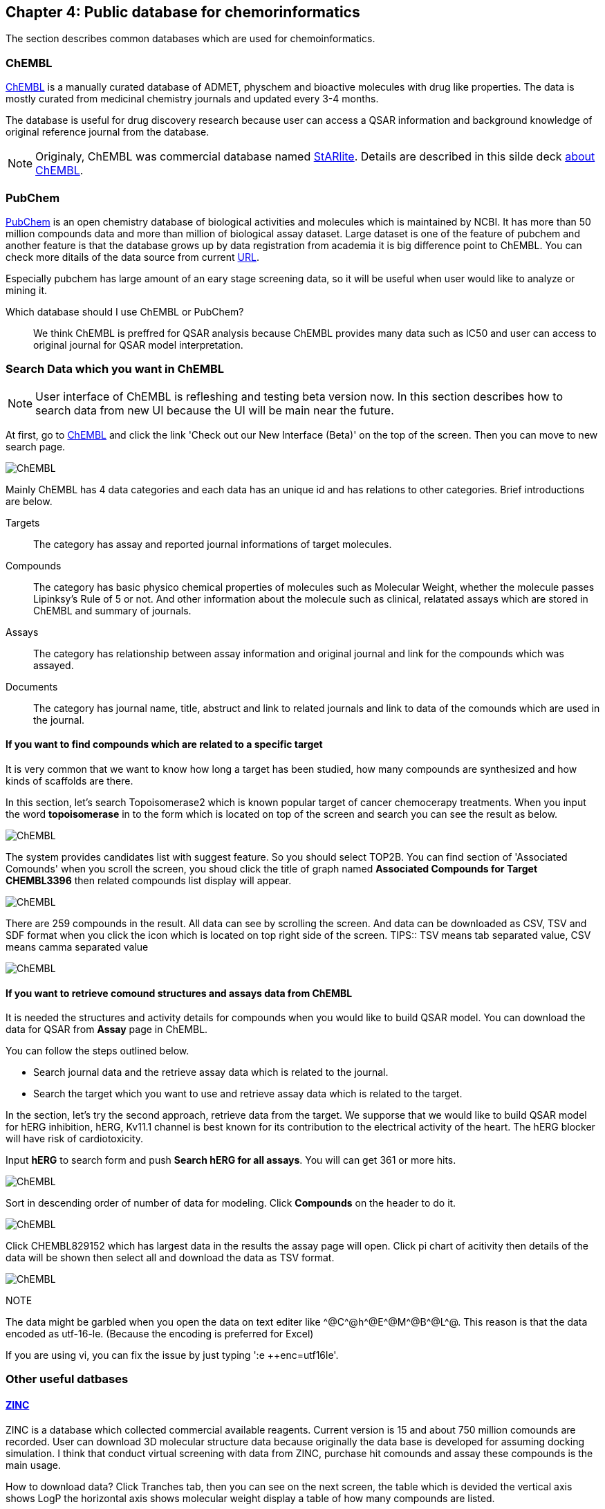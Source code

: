 == Chapter 4: Public database for chemorinformatics
:imagesdir: images

////
この章ではケモインフォマティクスでよく使うデータベースを紹介します。
////
The section describes common databases which are used for chemoinformatics.

=== ChEMBL

////
link:https://www.ebi.ac.uk/chembl/[ChEMBL]はEBIのChEMBLチームにより維持管理されている医薬品及び開発化合物の結合データ、薬物動態、薬理活性を収録したデータベースです。データは主にメディシナルケミストリ関連のジャーナルから手動で抽出されており、大体3,4ヶ月に一度データの更新があります。

メディシナルケミストリ関連のジャーナルからデータを収集しているため、QSARに関連する情報や背景知識を論文そのものに求めることが可能であり、創薬研究をする際には有用です。

NOTE: ChEMBLはもともとはlink:http://chembl.blogspot.com/2009/11/faq-where-can-i-download-starlite.html[StARlite]という商用データベースでした。詳しくはlink:http://cbi-society.org/home/documents/seminar/2009to12/CBI_Ikeda_511_d.pdf[慶応大学池田先生のChEMBLに関する資料]を参照してください。
////
link:https://www.ebi.ac.uk/chembl/[ChEMBL] is a manually curated database of ADMET, physchem and bioactive molecules with drug like properties. The data is mostly curated  from medicinal chemistry journals and updated every 3-4 months.

The database is useful for drug discovery research because user can access a QSAR information and background knowledge of original reference journal from the database.

NOTE: Originaly, ChEMBL was commercial database named link:http://chembl.blogspot.com/2009/11/faq-where-can-i-download-starlite.html[StARlite]. Details are described in this silde deck link:https://www.ebi.ac.uk/sites/ebi.ac.uk/files/content.ebi.ac.uk/materials/2012/121008_SME/chembl_-_anne_hersey.pdf[about ChEMBL].

=== PubChem

////
link:https://pubchem.ncbi.nlm.nih.gov/[PubChem]はNCBIにより維持管理されている低分子化合物とその生物学的活性データを収録している公開リポジトリです。5000万件以上の化合物情報と、100万件を超えるアッセイデータを含みそのデータ量の多さが特徴とも言えます。もうひとつの特徴はデータをアカデミアからの化合物登録やアッセイ結果の登録により成長することであり、ここが先のChEMBLとの大きな違いです。

特にPubChemは初期スクリーニングのデータが多いため、そのようなデータに対しなんらかのマイニングや分析を行いたい場合は有用だと考えられます。

どちらを使うべき?::
QSARをやりたい場合にはやはりChEMBLのデータを利用することが多いです。IC50のようなデータが得られていることが多いですし、モデルの解釈に元論文をあたることができるというのが大きな理由です。
////
link:https://pubchem.ncbi.nlm.nih.gov/[PubChem] is an open chemistry database of biological activities and molecules which is maintained by NCBI. It has more than 50 million compounds data and more than million of biological assay dataset. Large dataset is one of the feature of pubchem and another feature is that the database grows up by data registration from academia it is big difference point to ChEMBL. 
You can check more ditails of the data source from current link:https://pubchem.ncbi.nlm.nih.gov/sources/[URL].

Especially pubchem has large amount of an eary stage screening data, so it will be useful when user would like to analyze or mining it.

Which database should I use ChEMBL or PubChem?::
We think ChEMBL is preffred for QSAR analysis because ChEMBL provides many data such as IC50 and user can access to original journal for QSAR model interpretation.

=== Search Data which you want in ChEMBL

////
NOTE: ChEMBLはユーザーインターフェースを刷新中で現在beta版のテストを行っていますが、いずれこちらに置き換わると思うので新バージョンのインターフェースでの検索方法を紹介します。

まずはlink:https://www.ebi.ac.uk/chembl/[ChEMBL]にアクセスし、画面上部のCheck out our New Interface (Beta). というリンクをクリックして新しいインターフェース画面に移行します。

image::ch04/chembl01.png[ChEMBL]

ChEMBLのデータは主に4つのカテゴリに分かれていて、一意なIDが振られており相互に関連付けされています。それぞれのカテゴリについて簡単に説明すると

Targets::
ターゲット分子についてその分子を対象としてアッセイされた論文に関してまとめられており、どういったジャーナルに投稿されているかや、どの年に投稿されたのかといった情報がまとめられています。また、アッセイに関しても同様にまとめられています。
Compounds::
化合物に関する基本的な物理量（分子量など）のほか、Rule of 5を満たしているかといった分子の特性情報や、臨床情報などの創薬関連情報のほか、ChEMBLでの関連アッセイ、関連論文のサマリがまとめられています。
Assays::
アッセイに関する情報と元論文との関連付けがされているほか、アッセイに供された化合物データへのリンクが貼られています。
Documents::
論文のタイトル、ジャーナル名、アブストラクトの他に関連論文データへのリンクと、その論文中で行われたアッセイへのリンクと使われた化合物データへのリンクが貼られています。
////
NOTE: User interface of ChEMBL is refleshing and testing beta version now. In this section describes how to search data from new UI because the UI will be main near the future.

At first, go to link:https://www.ebi.ac.uk/chembl/[ChEMBL] and click the link 'Check out our New Interface (Beta)' on the top of the screen. Then you can move to new search page.

image::ch04/chembl01.png[ChEMBL]

Mainly ChEMBL has 4 data categories and each data has an unique id and has relations to other categories. Brief introductions are below.

Targets::
The category has assay and reported journal informations of target molecules.
Compounds::
The category has basic physico chemical properties of molecules such as Molecular Weight, whether the molecule passes Lipinksy's Rule of 5 or not. And other information about the molecule such as clinical, relatated assays which are stored in ChEMBL and summary of journals.
Assays::
The category has relationship between assay information and original journal and link for the compounds which was assayed.
Documents::
The category has journal name, title, abstruct and link to related journals and link to data of the comounds which are used in the journal.


==== If you want to find compounds which are related to a specific target

////
ある創薬ターゲット分子がどのくらい研究開発されているかを知るために、それをターゲットとしてどのくらいの化合物が合成されたのか？さらに骨格のバリエーションはどのくらい存在するのかを調べたい場合がよくあります。ChEMBLを利用するとターゲット名で探索して関連化合物をダウンロードすることができます。

ここでは抗がん剤のターゲットとして知られているTopoisomerase2を検索します。画面上部のフォームにtopoisomeraseと入力して検索するとスクリーンショットのように表示されるはずです。
////
It is very common that we want to know how long a target has been studied, how many compounds are synthesized and how kinds of scaffolds are there.

In this section, let's search Topoisomerase2 which is known popular target of cancer chemocerapy treatments. When you input the word **topoisomerase** in to the form which is located on top of the screen and search you can see the result as below.

image::ch04/chembl02.png[ChEMBL]

////
サジェスト機能による絞り込みでいくつか候補をリスト表示してくるのでTOP2Bを選んでください。画面をスクロールするとAssociated Compoundsセクションがありますのでグラフのタイトル(Associated Compounds for Target CHEMBL3396)をクリックすると関連化合物一覧画面が開きます。
////
The system provides candidates list with suggest feature. So you should select TOP2B. You can find section of 'Associated Comounds' when you scroll the screen, you shoud click the title of graph named **Associated Compounds for Target CHEMBL3396** then related compounds list display will appear.

image::ch04/chembl03.png[ChEMBL]

////
259化合物存在することがわかります。スクロールすると全体をみることができます。画面右のアイコンをクリックするとそれぞれCSV(カンマ区切りテキスト),TSV(タブ区切りテキスト),SDF(5章で説明しています)の形式でダウンロードできます。
////
There are 259 compounds in the result. All data can see by scrolling the screen. And data can be downloaded as CSV, TSV and SDF format when you click the icon which is located on top right side of the screen.
TIPS:: TSV means tab separated value, CSV means camma separated value

image::ch04/chembl04.png[ChEMBL]

==== If you want to retrieve comound structures and assays data from ChEMBL

////
QSARモデルを作る場合、アッセイの活性値と対応する化合物の構造情報が必要です。ChEMBLの場合アッセイのページからダウンロードすることでQSARモデル作成のためのデータを得ることができます。

大体次のような手順を辿ることがおおいです。

- 論文データを検索してからそれに関連付けられているアッセイデータを辿る
- ターゲットを検索してそれに紐付いているアッセイデータからQSARに使えそうなものを選ぶ

ここでは後者のターゲットから検索してQSARモデルに使えそうなアッセイデータを探します。心毒性関連ターゲットとしてよく知られているhERGのQSARモデルを作りたいという状況を想定しています。

検索フォームにhERGと入力して、Search hERG for all in Assaysを選びます。361件ヒットしました。

image::ch04/chembl05.png[ChEMBL]

モデル構築のためのデータが欲しいのでデータ数が多い順に並べ替えます。ヘッダーのCompoundsをクリックして降順に並べ替えます。

image::ch04/chembl06.png[ChEMBL]

論文由来で最もアッセイ数の多いCHEMBL829152を選んでクリックしてアッセイページを開きます。Activity chartの円グラフをクリックすると詳細画面が開くのでSelect allで全選択してTSV形式でダウンロードします。

image::ch04/chembl07.png[ChEMBL]
////
It is needed the structures and activity details for compounds when you would like to build QSAR model. You can download the data for QSAR from **Assay** page in ChEMBL.

You can follow the steps outlined below.

- Search journal data and the  retrieve assay data which is related to the journal.
- Search the target which you want to use and retrieve assay data which is related to the target.

In the section, let's try the second approach, retrieve data from the target. We supporse that we would like to build QSAR model for hERG inhibition, hERG, Kv11.1 channel is best known for its contribution to the electrical activity of the heart. The hERG blocker will have risk of cardiotoxicity.

Input **hERG** to search form and push **Search hERG for all assays**. You will can get 361 or more hits.

image::ch04/chembl05.png[ChEMBL]

Sort in descending order of number of data for modeling. Click **Compounds** on the header to do it.

image::ch04/chembl06.png[ChEMBL]

Click CHEMBL829152 which has largest data in the results the assay page will open. Click pi chart of acitivity then details of the data will be shown then select all and download the data as TSV format.

image::ch04/chembl07.png[ChEMBL]

NOTE::
****
The data might be garbled when you open the data on text editer like \^@C^@h\^@E^@M\^@B^@L^@. This reason is that the data encoded as utf-16-le. (Because the encoding is preferred for Excel)

If you are using vi, you can fix the issue by just typing ':e ++enc=utf16le'.
****

=== Other useful datbases

==== link:http://zinc15.docking.org/[ZINC]

////
ZINCは購入可能な試薬をコレクションしたデータベースです。現在のバージョンは15で約7億5000万の構造が収載されています。
もともとがドッキングシミュレーションでの利用を想定して開発されているため、三次元化したデータをダウンロードすることも可能です。ZINCのデータでバーチャルスクリーニング(6章で説明します)を行い、ヒットした化合物を購入し実際のアッセイに供するというのが主な使い方だと思います。

データのダウンロード方法は上部のTranchesタブをクリックすると次の画面に縦軸にLogP横軸に分子量の大きさで分類されそれぞれの区画にいくつの化合物が収載されているかの表が表示されます。
////
ZINC is a database which collected commercial available reagents. Current version is 15 and about 750 million comounds are recorded.
User can download 3D molecular structure data because originally the data base is developed for assuming docking simulation. I think that conduct virtual screening with data from ZINC, purchase hit comounds and assay these compounds is the main usage.

How to download data?
Click Tranches tab, then you can see on the next screen, the table which is devided the vertical axis shows LogP the horizontal axis shows molecular weight display a table of how many compounds are listed.

image::ch04/zinc01.png[ChEMBL]

////
ここから必要なデータセットを選んでダウンロードボタンを押すと、実際にデータセットのURLが列挙されたテキストファイルが得られますのでそれぞれにアクセスしてデータをダウンロードします。
////
Select dataset which you want and click down load button, you can get text file which listed URL of the dataset. The data can get with accessing the URL. 

==== link:http://togotv.dbcls.jp/[統合TV:Togo TV]

////
統合TVは生命科学分野の有用なデータベースやツールの使い方を動画で紹介するサイトで、link:https://dbcls.rois.ac.jp/[ライフサイエンス統合データベースセンター(DBCLS)]により管理、運用されています。その名の通りバイオインフォマティクス関連の動画が多いですが、ケモインフォマティクスを紹介した動画もいくつかありますので参考にしてみてください。link:http://togotv.dbcls.jp/information.html[文献・辞書・プログラミング]のカテゴリも役に立つはずです。
////
Togo TV is a video site which describes useful database and tools and is managed and maintaind by link:https://dbcls.rois.ac.jp/[Database Center for Life Science(DBCLS)]. As its name suggests that there are many videos about bioinformatics, but there are some chemoinformatics videos are provided. Please reffer the site. link:http://togotv.dbcls.jp/information.html[journal・dictionary・programminc] might be useful.
**Language of TogoTV is Japanese**

- link:https://doi.org/10.7875/togotv.2017.121[PubChemを利用して化学物質やアッセイの結果を調べる 2017/Search compound and assay data by using PubChem 2017]
- link:https://doi.org/10.7875/togotv.2014.014[ChEMBLを使って医薬品候補となる化合物について調べる/Search drug candidate comounds with ChEMBL]

////
NOTE:: これ以外にもケモインフォマティクスに有用なデータベースがあればお知らせください。IssueやPRでも受け付けてます。
////
NOTE:: If reader know other useful databases for chemoinformatics please inform us. Issue or Pull requests are also appreciated.

<<<
